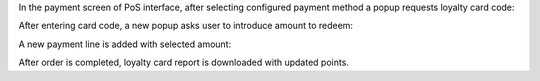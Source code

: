 In the payment screen of PoS interface, after selecting configured payment
method a popup requests loyalty card code:


.. image:: pos_loyalty_redeem_payment/static/img/usage_1_code_popup.png
   :width: 300
   :alt: config

After entering card code, a new popup asks user to introduce amount to redeem:

.. image:: pos_loyalty_redeem_payment/static/img/usage_2_amount_popup.png
   :width: 300
   :alt: config

A new payment line is added with selected amount:

.. image:: pos_loyalty_redeem_payment/static/img/usage_3_payment_line.png
   :width: 300
   :alt: config

After order is completed, loyalty card report is downloaded with updated
points.
